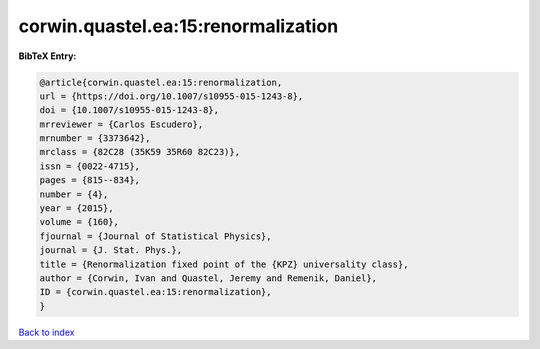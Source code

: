 corwin.quastel.ea:15:renormalization
====================================

.. :cite:t:`corwin.quastel.ea:15:renormalization`

.. bibliography:: ../../All.bib

**BibTeX Entry:**

.. code-block:: bibtex

   @article{corwin.quastel.ea:15:renormalization,
   url = {https://doi.org/10.1007/s10955-015-1243-8},
   doi = {10.1007/s10955-015-1243-8},
   mrreviewer = {Carlos Escudero},
   mrnumber = {3373642},
   mrclass = {82C28 (35K59 35R60 82C23)},
   issn = {0022-4715},
   pages = {815--834},
   number = {4},
   year = {2015},
   volume = {160},
   fjournal = {Journal of Statistical Physics},
   journal = {J. Stat. Phys.},
   title = {Renormalization fixed point of the {KPZ} universality class},
   author = {Corwin, Ivan and Quastel, Jeremy and Remenik, Daniel},
   ID = {corwin.quastel.ea:15:renormalization},
   }

`Back to index <../index>`_
